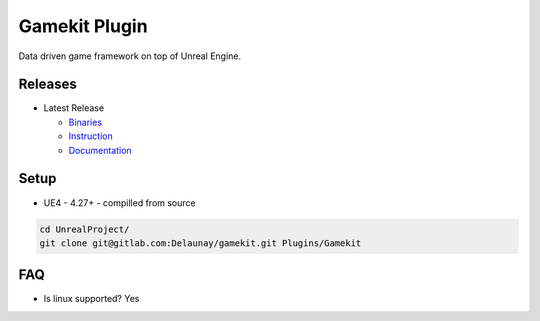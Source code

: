 Gamekit Plugin
==============

.. image:: https://readthedocs.org/projects/gamekit/badge/?version=latest
   :target: https://gamekit.readthedocs.io/en/latest/?badge=latest
   :alt: Documentation Status


.. image:: https://github.com/Delaunay/Gamekit/blob/master/Docs/_static/Patron.png?raw=true
   :target: https://www.patreon.com/bePatron?u=10394303
   :alt: Patreon

Data driven game framework on top of Unreal Engine.


Releases
--------

* Latest Release

  * `Binaries`_

  * `Instruction`_

  * `Documentation`_


.. _`Binaries`: https://gitlab.com/Delaunay/gamekit/-/releases/0.0.0
.. _`Instruction`:
.. _`Documentation`: https://gamekit.readthedocs.io/en/latest/index.html


Setup
-----

* UE4 - 4.27+ - compilled from source

.. code-block:: bash

   cd UnrealProject/
   git clone git@gitlab.com:Delaunay/gamekit.git Plugins/Gamekit

FAQ
---

* Is linux supported? Yes
